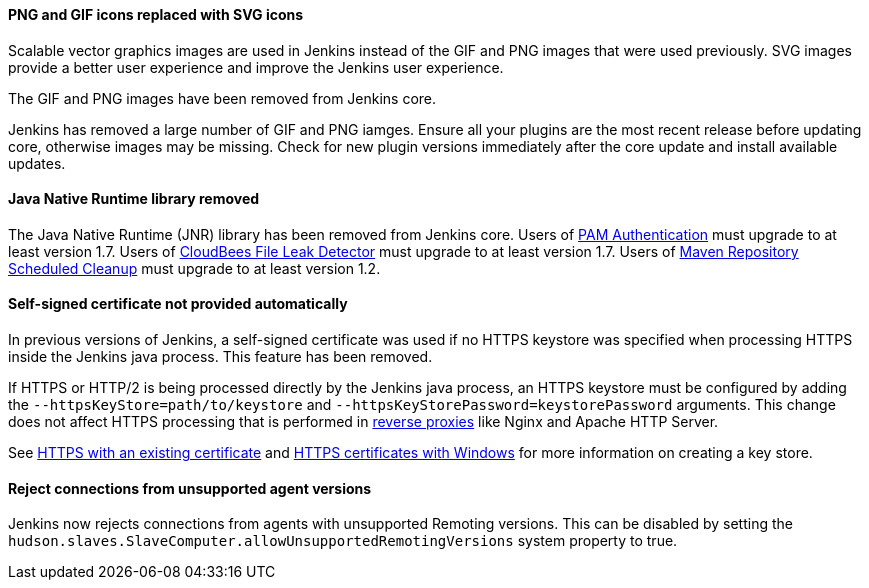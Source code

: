 ==== PNG and GIF icons replaced with SVG icons

Scalable vector graphics images are used in Jenkins instead of the GIF and PNG images that were used previously.
SVG images provide a better user experience and improve the Jenkins user experience.

The GIF and PNG images have been removed from Jenkins core.

Jenkins has removed a large number of GIF and PNG iamges.
Ensure all your plugins are the most recent release before updating core, otherwise images may be missing.
Check for new plugin versions immediately after the core update and install available updates.

==== Java Native Runtime library removed

The Java Native Runtime (JNR) library has been removed from Jenkins core.
Users of https://plugins.jenkins.io/pam-auth/[PAM Authentication] must upgrade to at least version 1.7.
Users of https://plugins.jenkins.io/file-leak-detector/[CloudBees File Leak Detector] must upgrade to at least version 1.7.
Users of https://plugins.jenkins.io/maven-repo-cleaner/[Maven Repository Scheduled Cleanup] must upgrade to at least version 1.2.

==== Self-signed certificate not provided automatically

In previous versions of Jenkins, a self-signed certificate was used if no HTTPS keystore was specified when processing HTTPS inside the Jenkins java process.
This feature has been removed.

If HTTPS or HTTP/2 is being processed directly by the Jenkins java process, an HTTPS keystore must be configured by adding the `--httpsKeyStore=path/to/keystore` and `--httpsKeyStorePassword=keystorePassword` arguments.
This change does not affect HTTPS processing that is performed in link:/doc/book/system-administration/reverse-proxy-configuration-with-jenkins/[reverse proxies] like Nginx and Apache HTTP Server.

See link:/doc/book/installing/initial-settings/#https-with-an-existing-certificate[HTTPS with an existing certificate] and link:/doc/book/installing/initial-settings/#https-certificates-with-windows[HTTPS certificates with Windows] for more information on creating a key store.

==== Reject connections from unsupported agent versions

Jenkins now rejects connections from agents with unsupported Remoting versions.
This can be disabled by setting the `hudson.slaves.SlaveComputer.allowUnsupportedRemotingVersions` system property to true.

